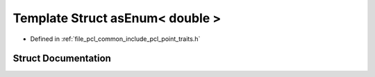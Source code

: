 .. _exhale_struct_structpcl_1_1traits_1_1as_enum_3_01double_01_4:

Template Struct asEnum< double >
================================

- Defined in :ref:`file_pcl_common_include_pcl_point_traits.h`


Struct Documentation
--------------------


.. doxygenstruct:: pcl::traits::asEnum< double >
   :members:
   :protected-members:
   :undoc-members: